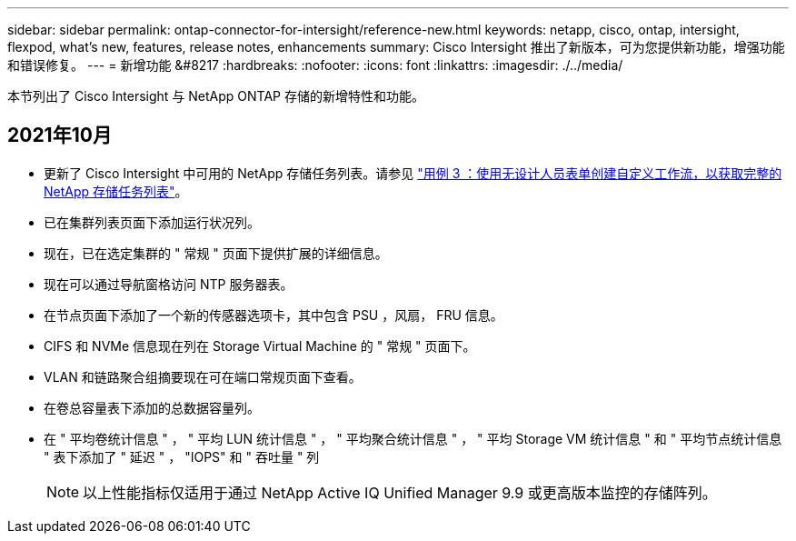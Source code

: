 ---
sidebar: sidebar 
permalink: ontap-connector-for-intersight/reference-new.html 
keywords: netapp, cisco, ontap, intersight, flexpod, what's new, features, release notes, enhancements 
summary: Cisco Intersight 推出了新版本，可为您提供新功能，增强功能和错误修复。 
---
= 新增功能 &#8217
:hardbreaks:
:nofooter: 
:icons: font
:linkattrs: 
:imagesdir: ./../media/


本节列出了 Cisco Intersight 与 NetApp ONTAP 存储的新增特性和功能。



== 2021年10月

* 更新了 Cisco Intersight 中可用的 NetApp 存储任务列表。请参见 link:ontap-connector-for-intersight/ci-qsg_use_cases.html["用例 3 ：使用无设计人员表单创建自定义工作流，以获取完整的 NetApp 存储任务列表"]。
* 已在集群列表页面下添加运行状况列。
* 现在，已在选定集群的 " 常规 " 页面下提供扩展的详细信息。
* 现在可以通过导航窗格访问 NTP 服务器表。
* 在节点页面下添加了一个新的传感器选项卡，其中包含 PSU ，风扇， FRU 信息。
* CIFS 和 NVMe 信息现在列在 Storage Virtual Machine 的 " 常规 " 页面下。
* VLAN 和链路聚合组摘要现在可在端口常规页面下查看。
* 在卷总容量表下添加的总数据容量列。
* 在 " 平均卷统计信息 " ， " 平均 LUN 统计信息 " ， " 平均聚合统计信息 " ， " 平均 Storage VM 统计信息 " 和 " 平均节点统计信息 " 表下添加了 " 延迟 " ， "IOPS" 和 " 吞吐量 " 列
+

NOTE: 以上性能指标仅适用于通过 NetApp Active IQ Unified Manager 9.9 或更高版本监控的存储阵列。


